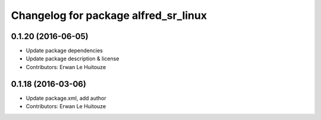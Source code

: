 ^^^^^^^^^^^^^^^^^^^^^^^^^^^^^^^^^^^^^
Changelog for package alfred_sr_linux
^^^^^^^^^^^^^^^^^^^^^^^^^^^^^^^^^^^^^

0.1.20 (2016-06-05)
-------------------
* Update package dependencies
* Update package description & license
* Contributors: Erwan Le Huitouze

0.1.18 (2016-03-06)
-------------------
* Update package.xml, add author
* Contributors: Erwan Le Huitouze

